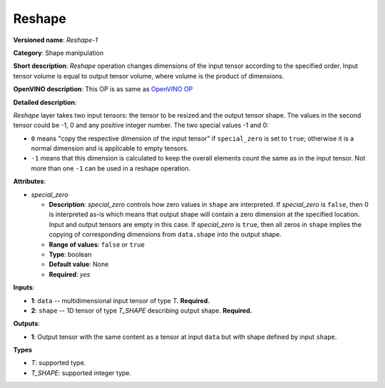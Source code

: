 -------
Reshape
-------

**Versioned name**: *Reshape-1*

**Category**: Shape manipulation

**Short description**: *Reshape* operation changes dimensions of the input
tensor according to the specified order. Input tensor volume is equal to output
tensor volume, where volume is the product of dimensions.

**OpenVINO description**: This OP is as same as `OpenVINO OP
<https://docs.openvinotoolkit.org/2021.1/openvino_docs_ops_shape_Reshape_1.html>`__

**Detailed description**:

*Reshape* layer takes two input tensors: the tensor to be resized and the output
tensor shape. The values in the second tensor could be -1, 0 and any positive
integer number. The two special values -1 and 0:

* ``0`` means "copy the respective dimension of the input tensor" if
  ``special_zero`` is set to ``true``; otherwise it is a normal dimension and is
  applicable to empty tensors.
* ``-1`` means that this dimension is calculated to keep the overall elements
  count the same as in the input tensor. Not more than one ``-1`` can be used in
  a reshape operation.

**Attributes**:

* *special_zero*

  * **Description**: *special_zero* controls how zero values in ``shape`` are
    interpreted. If *special_zero* is ``false``, then 0 is interpreted as-is
    which means that output shape will contain a zero dimension at the specified
    location. Input and output tensors are empty in this case. If *special_zero*
    is ``true``, then all zeros in ``shape`` implies the copying of
    corresponding dimensions from ``data.shape`` into the output shape.
  * **Range of values**: ``false`` or ``true``
  * **Type**: boolean
  * **Default value**: None
  * **Required**: *yes*

**Inputs**:

* **1**: ``data`` -- multidimensional input tensor of type *T*. **Required.**

* **2**: ``shape`` -- 1D tensor of type *T_SHAPE* describing output shape.
  **Required.**

**Outputs**:

* **1**: Output tensor with the same content as a tensor at input ``data`` but
  with shape defined by input ``shape``.

**Types**

* *T*: supported type.

* *T_SHAPE*: supported integer type.
